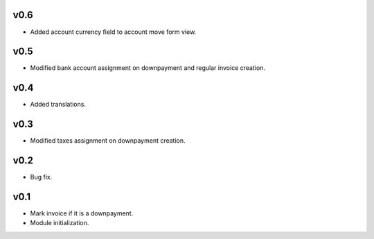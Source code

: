 v0.6
====
* Added account currency field to account move form view.

v0.5
====
* Modified bank account assignment on downpayment and regular invoice creation.

v0.4
====
* Added translations.

v0.3
====
* Modified taxes assignment on downpayment creation.

v0.2
====
* Bug fix.

v0.1
====
* Mark invoice if it is a downpayment.
* Module initialization.
